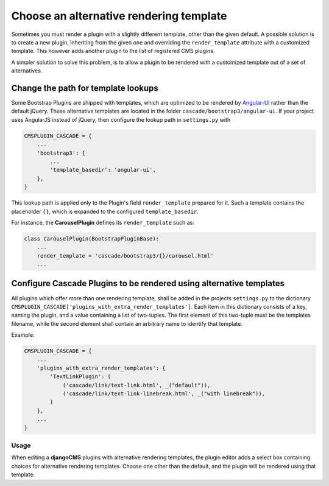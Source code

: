 .. render-template:

========================================
Choose an alternative rendering template
========================================

Sometimes you must render a plugin with a slightly different template, other than the given default.
A possible solution is to create a new plugin, inheriting from the given one and overriding
the ``render_template`` attribute with a customized template. This however adds another plugin to
the list of registered CMS plugins.

A simpler solution to solve this problem, is to allow a plugin to be rendered with a customized
template out of a set of alternatives.


Change the path for template lookups
====================================

Some Bootstrap Plugins are shipped with templates, which are optimized to be rendered by Angular-UI_
rather than the default jQuery. These alternative templates are located in the folder
``cascade/bootstrap3/angular-ui``. If your project uses AngularJS instead of jQuery, then configure
the lookup path in ``settings.py`` with

.. code-block:: python

	CMSPLUGIN_CASCADE = {
	    ...
	    'bootstrap3': {
	        ...
	        'template_basedir': 'angular-ui',
	    },
	}

This lookup path is applied only to the Plugin's field ``render_template`` prepared for it. Such a
template contains the placeholder ``{}``, which is expanded to the configured ``template_basedir``.

For instance, the **CarouselPlugin** defines its ``render_template`` such as:

.. code-block:: python

	class CarouselPlugin(BootstrapPluginBase):
	    ...
	    render_template = 'cascade/bootstrap3/{}/carousel.html'
	    ...

.. _Angular-UI: http://angular-ui.github.io/bootstrap/versioned-docs/0.13.4/


Configure Cascade Plugins to be rendered using alternative templates
====================================================================

All plugins which offer more than one rendering template, shall be added in the projects
``settings.py`` to the dictionary ``CMSPLUGIN_CASCADE['plugins_with_extra_render_templates']``.
Each item in this dictionary consists of a key, naming the plugin, and a value containing a list of
two-tuples. The first element of this two-tuple must be the templates filename, while the second
element shall contain an arbitrary name to identify that template.

Example:

.. code-block:: python

	CMSPLUGIN_CASCADE = {
	    ...
	    'plugins_with_extra_render_templates': {
	        'TextLinkPlugin': (
	            ('cascade/link/text-link.html', _("default")),
	            ('cascade/link/text-link-linebreak.html', _("with linebreak")),
	        )
	    },
	    ...
	}


Usage
-----

When editing a **djangoCMS** plugins with alternative rendering templates, the plugin editor
adds a select box containing choices for alternative rendering templates. Choose one other than the
default, and the plugin will be rendered using that template.
